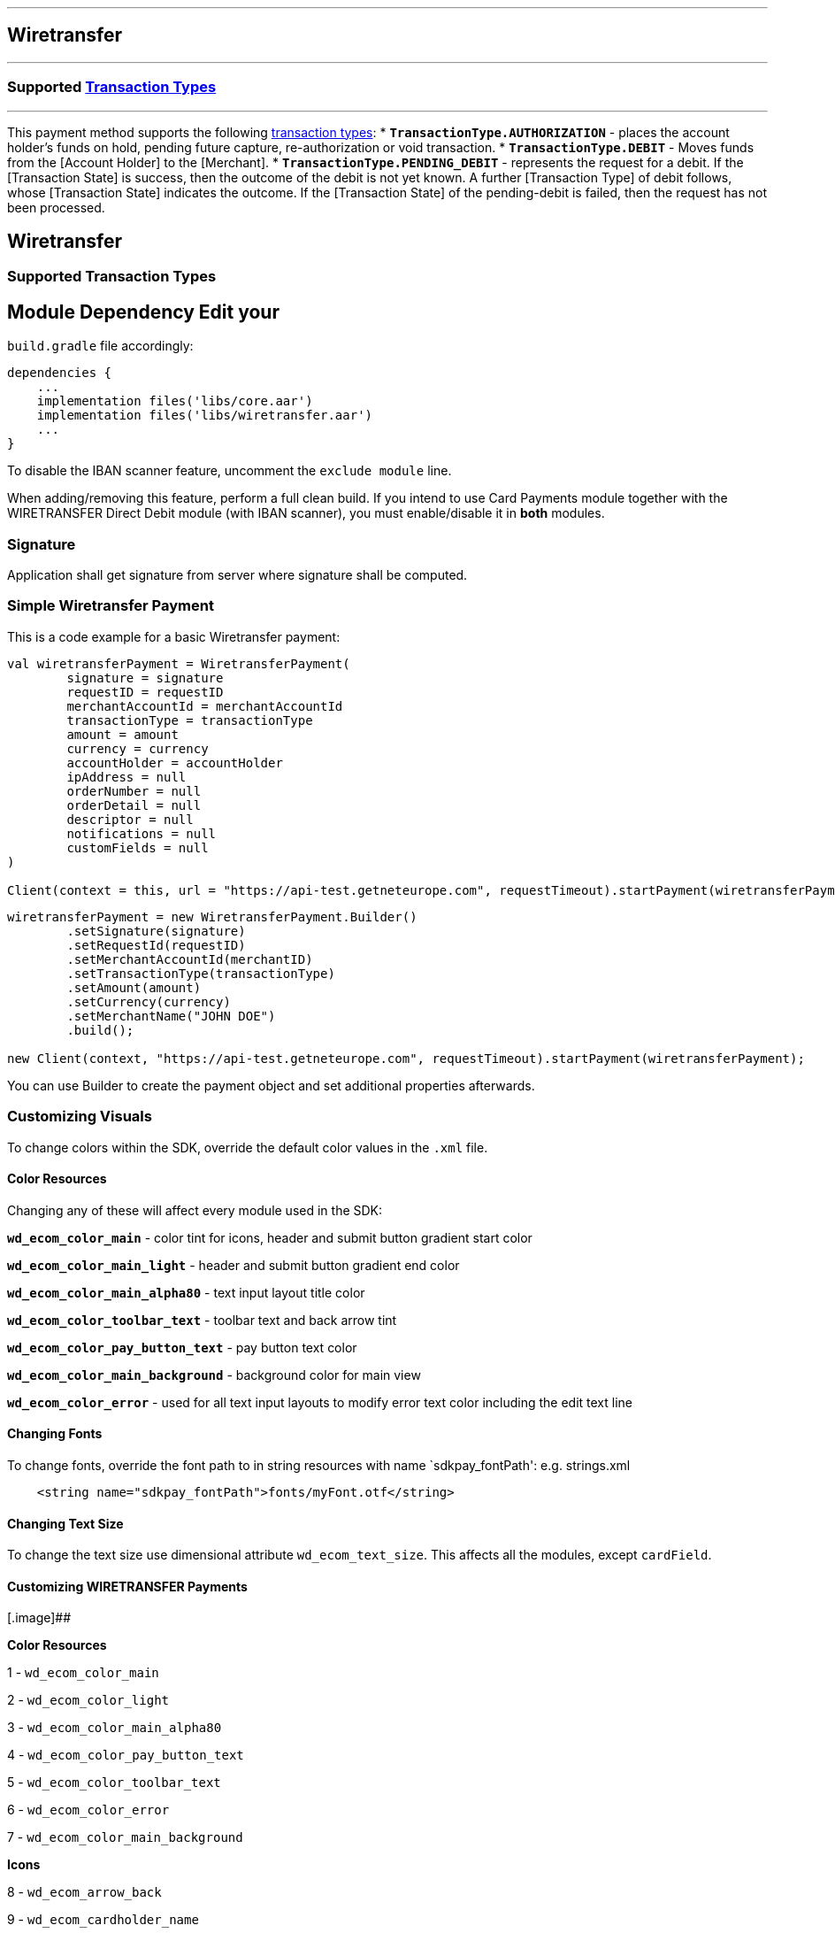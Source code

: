 [#MobilePaymentSDK_Android_Wiretransfer]
---
== *Wiretransfer*
---
=== Supported https://docs.getneteurope.com/AppendixB.html[Transaction Types]
---
This payment method supports the following
https://docs.getneteurope.com/AppendixB.html[transaction
types]:
* *`TransactionType.AUTHORIZATION`* - places the account holder’s funds on hold, pending future capture, re-authorization or void transaction.
* *`TransactionType.DEBIT`* - Moves funds from the [Account Holder] to the [Merchant].
* *`TransactionType.PENDING_DEBIT`* - represents the request for a debit. If the [Transaction State] is success, then the outcome of the debit is not yet known. A further [Transaction Type] of debit follows, whose [Transaction State] indicates the outcome. If the [Transaction State] of the pending-debit is failed, then the request has not been processed.

== Wiretransfer

=== Supported Transaction Types

## Module Dependency Edit your
`build.gradle` file accordingly:

[source,java]
---- 
dependencies {
    ...
    implementation files('libs/core.aar')
    implementation files('libs/wiretransfer.aar')
    ...
}
----

To disable the IBAN scanner feature, uncomment the `exclude module`
line.

When adding/removing this feature, perform a full clean build. If you
intend to use Card Payments module together with the WIRETRANSFER Direct Debit
module (with IBAN scanner), you must enable/disable it in *both*
modules.

=== Signature

Application shall get signature from server where signature shall be
computed.

=== Simple Wiretransfer Payment

This is a code example for a basic Wiretransfer payment:

[source,kotlin]
----
val wiretransferPayment = WiretransferPayment(
        signature = signature
        requestID = requestID
        merchantAccountId = merchantAccountId
        transactionType = transactionType
        amount = amount
        currency = currency
        accountHolder = accountHolder
        ipAddress = null
        orderNumber = null
        orderDetail = null
        descriptor = null
        notifications = null
        customFields = null
)
 
Client(context = this, url = "https://api-test.getneteurope.com", requestTimeout).startPayment(wiretransferPayment)
----

[source,java]
----
wiretransferPayment = new WiretransferPayment.Builder()
        .setSignature(signature)
        .setRequestId(requestID)
        .setMerchantAccountId(merchantID)
        .setTransactionType(transactionType)
        .setAmount(amount)
        .setCurrency(currency)
        .setMerchantName("JOHN DOE")
        .build();
 
new Client(context, "https://api-test.getneteurope.com", requestTimeout).startPayment(wiretransferPayment);
----

You can use Builder to create the payment object and set additional
properties afterwards.

=== Customizing Visuals

To change colors within the SDK, override the default color values in
the `.xml` file.

==== Color Resources

Changing any of these will affect every module used in the SDK:

*`wd_ecom_color_main`* - color tint for icons, header and submit button
gradient start color

*`wd_ecom_color_main_light`* - header and submit button gradient end
color

*`wd_ecom_color_main_alpha80`* - text input layout title color

*`wd_ecom_color_toolbar_text`* - toolbar text and back arrow tint

*`wd_ecom_color_pay_button_text`* - pay button text color

*`wd_ecom_color_main_background`* - background color for main view

*`wd_ecom_color_error`* - used for all text input layouts to modify
error text color including the edit text line

==== Changing Fonts

To change fonts, override the font path to in string resources with name
`sdkpay_fontPath': e.g. strings.xml

....
    <string name="sdkpay_fontPath">fonts/myFont.otf</string>
....

==== Changing Text Size

To change the text size use dimensional attribute `wd_ecom_text_size`.
This affects all the modules, except `cardField`.

==== Customizing WIRETRANSFER Payments

[.image]##

*Color Resources*

1 - `wd_ecom_color_main`

2 - `wd_ecom_color_light`

3 - `wd_ecom_color_main_alpha80`

4 - `wd_ecom_color_pay_button_text`

5 - `wd_ecom_color_toolbar_text`

6 - `wd_ecom_color_error`

7 - `wd_ecom_color_main_background`

*Icons*

8 - `wd_ecom_arrow_back`

9 - `wd_ecom_cardholder_name`

10 - `wd_ecom_iban_3`

11 - `wd_ecom_camera_blue`